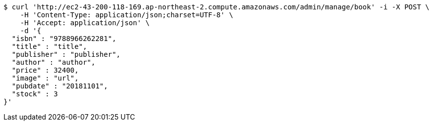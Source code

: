 [source,bash]
----
$ curl 'http://ec2-43-200-118-169.ap-northeast-2.compute.amazonaws.com/admin/manage/book' -i -X POST \
    -H 'Content-Type: application/json;charset=UTF-8' \
    -H 'Accept: application/json' \
    -d '{
  "isbn" : "9788966262281",
  "title" : "title",
  "publisher" : "publisher",
  "author" : "author",
  "price" : 32400,
  "image" : "url",
  "pubdate" : "20181101",
  "stock" : 3
}'
----